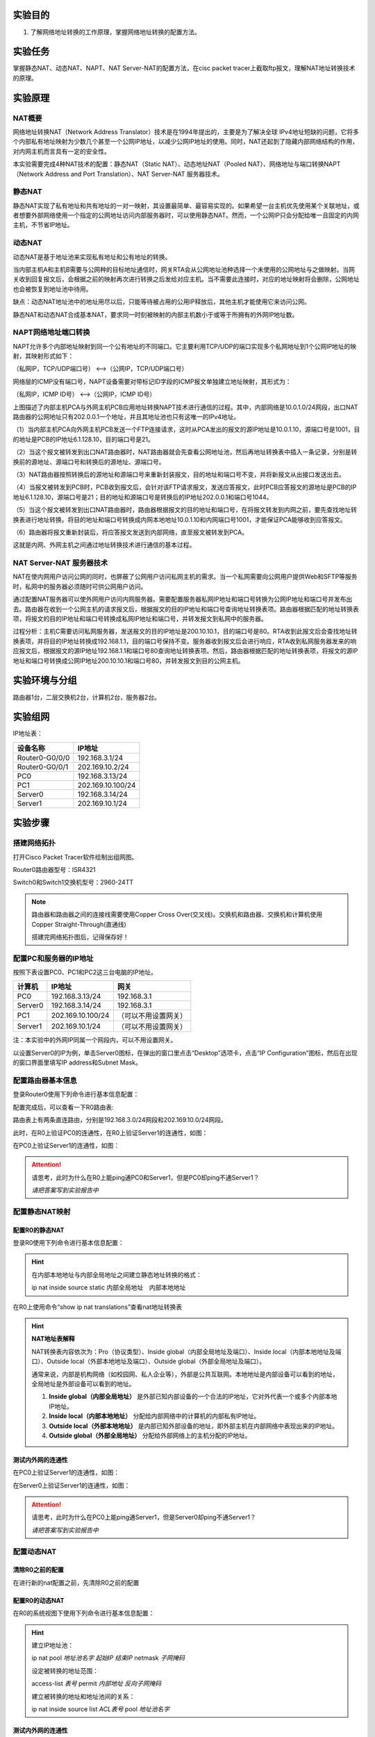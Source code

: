 实验目的
=====================

1. 了解网络地址转换的工作原理，掌握网络地址转换的配置方法。

实验任务
=====================
掌握静态NAT、动态NAT、NAPT、NAT Server-NAT的配置方法，在cisc packet tracer上截取ftp报文，理解NAT地址转换技术的原理。

实验原理
=====================

NAT概要
~~~~~~~~~~~~~~~~~~~~~~~~~~~~~~
网络地址转换NAT（Network Address Translator）技术是在1994年提出的，主要是为了解决全球 IPv4地址短缺的问题，它将多个内部私有地址映射为少数几个甚至一个公网IP地址，以减少公网IP地址的使用。同时，NAT还起到了隐藏内部网络结构的作用，对内网主机而言具有一定的安全性。

本实验需要完成4种NAT技术的配置：静态NAT（Static NAT）、动态地址NAT（Pooled NAT）、网络地址与端口转换NAPT（Network Address and Port Translation）、NAT Server-NAT 服务器技术。

静态NAT
~~~~~~~~~~~~~~~~~~~~~~~~~~~~~~
静态NAT实现了私有地址和共有地址的一对一映射，其设置最简单、最容易实现的。如果希望一台主机优先使用某个关联地址，或者想要外部网络使用一个指定的公网地址访问内部服务器时，可以使用静态NAT。然而，一个公网IP只会分配给唯一且固定的内网主机，不节省IP地址。

动态NAT
~~~~~~~~~~~~~~~~~~~~~~~~~~~~~~
动态NAT是基于地址池来实现私有地址和公有地址的转换。

.. image:: NAT动态.png

当内部主机A和主机B需要与公网种的目标地址通信时，网关RTA会从公网地址池种选择一个未使用的公网地址与之做映射。当网关收到回复报文后，会根据之前的映射再次进行转换之后发给对应主机。当不需要此连接时，对应的地址映射将会删除，公网地址也会被恢复到地址池中待用。

缺点：动态NAT地址池中的地址用尽以后，只能等待被占用的公用IP释放后，其他主机才能使用它来访问公网。

静态NAT和动态NAT合成基本NAT，要求同一时刻被映射的内部主机数小于或等于所拥有的外网IP地址数。

NAPT网络地址端口转换
~~~~~~~~~~~~~~~~~~~~~~~~~~~~~~
NAPT允许多个内部地址映射到同一个公有地址的不同端口。它主要利用TCP/UDP的端口实现多个私网地址到1个公网IP地址的映射，其映射形式如下：

（私网IP，TCP/UDP端口号） <-->（公网IP，TCP/UDP端口号）

.. _ICMP端口说明:

网络层的ICMP没有端口号，NAPT设备需要对带标记ID字段的ICMP报文单独建立地址映射，其形式为：

（私网IP，ICMP ID号） <-->（公网IP，ICMP ID号）

.. image:: NAPT1.png

.. image:: NAPT2.png

上图描述了内部主机PCA与外网主机PCB应用地址转换NAPT技术进行通信的过程。其中，内部网络是10.0.1.0/24网段，出口NAT路由器的公网地址只有202.0.0.1一个地址，并且其地址池也只有这唯一的IPv4地址。

（1）当内部主机PCA向外网主机PCB发送一个FTP连接请求，这时从PCA发出的报文的源IP地址是10.0.1.10，源端口号是1001，目的地址是PCB的IP地址6.1.128.10，目的端口号是21。

（2）当这个报文被转发到出口NAT路由器时，NAT路由器就会先查看公网地址池，然后再地址转换表中插入一条记录，分别是转换前的源地址、源端口号和转换后的源地址、源端口号。

（3）NAT路由器按照转换后的源地址和源端口号来重新封装报文，目的地址和端口号不变，并将新报文从出接口发送出去。

（4）当报文被转发到PCB时，PCB收到报文后，会针对该FTP请求报文，发送应答报文，此时PCB应答报文的源地址是PCB的IP地址6.1.128.10，源端口号是21；目的地址和源端口号是转换后的IP地址202.0.0.1和端口号1044。

（5）当这个报文被转发到出口NAT路由器时，路由器根据报文的目的地址和端口号，在将报文转发到内网之前，要先查找地址转换表进行地址转换。将目的地址和端口号转换成内网本地地址10.0.1.10和内网端口号1001，才能保证PCA能够收到应答报文。

（6）路由器将报文重新封装后，将应答报文发送到内部网络，直至报文被转发到PCA。

这就是内网、外网主机之间通过地址转换技术进行通信的基本过程。

NAT Server-NAT 服务器技术
~~~~~~~~~~~~~~~~~~~~~~~~~~~~~~
NAT在使内网用户访问公网的同时，也屏蔽了公网用户访问私网主机的需求。当一个私网需要向公网用户提供Web和SFTP等服务时，私网中的服务器必须随时可供公网用户访问。

通过配置NAT服务器可以使外网用户访问内网服务器。需要配置服务器私网IP地址和端口号转换为公网IP地址和端口号并发布出去。路由器在收到一个公网主机的请求报文后，根据报文的目的IP地址和端口号查询地址转换表项。路由器根据匹配的地址转换表项，将报文的目的IP地址和端口号转换成私网IP地址和端口号，并转发报文到私网中的服务器。

.. image:: NAT服务器.png

过程分析：主机C需要访问私网服务器，发送报文的目的IP地址是200.10.10.1，目的端口号是80。RTA收到此报文后会查找地址转换表项，并将目的IP地址转换成192.168.1.1，目的端口号保持不变。服务器收到报文后会进行响应，RTA收到私网服务器发来的响应报文后，根据报文的源IP地址192.168.1.1和端口号80查询地址转换表项。然后，路由器根据匹配的地址转换表项，将报文的源IP地址和端口号转换成公网IP地址200.10.10.1和端口号80，并转发报文到目的公网主机。


实验环境与分组
=====================

路由器1台，二层交换机2台，计算机2台，服务器2台。

实验组网
=====================

.. image:: cisco-1.png

IP地址表：

==============     =========================
设备名称    	        IP地址    
==============     =========================
Router0-G0/0/0      192.168.3.1/24 
Router0-G0/0/1      202.169.10.2/24
PC0                 192.168.3.13/24 
PC1     		        202.169.10.100/24
Server0    		      192.168.3.14/24 
Server1             202.169.10.1/24 
==============     =========================

实验步骤
=====================

搭建网络拓扑
~~~~~~~~~~~~~~~~~~~~~~~~~~~~~~~~~
打开Cisco Packet Tracer软件绘制出组网图。

Router0路由器型号：ISR4321

Switch0和Switch1交换机型号：2960-24TT

.. note:: 
  路由器和路由器之间的连接线需要使用Copper Cross Over(交叉线)。交换机和路由器、交换机和计算机使用Copper Straight-Through(直通线)

  搭建完网络拓扑图后，记得保存好！

配置PC和服务器的IP地址
~~~~~~~~~~~~~~~~~~~~~~~~~~~~~~

按照下表设置PC0、PC1和PC2这三台电脑的IP地址。

========    =====================   =====================  
计算机            IP地址                  网关
========    =====================   =====================  
PC0           192.168.3.13/24           192.168.3.1
Server0	      192.168.3.14/24           192.168.3.1
PC1           202.169.10.100/24         （可以不用设置网关）
Server1       202.169.10.1/24           （可以不用设置网关）
========    =====================   =====================  

注：本实验中的外网IP同属一个网段内，可以不用设置网关。

以设置Server0的IP为例，单击Server0图标，在弹出的窗口里点击“Desktop”选项卡，点击“IP Configuration”图标，然后在出现的窗口界面里填写IP address和Subnet Mask。

.. image:: cisco-2.png

.. image:: cisco-3.png  


配置路由器基本信息
~~~~~~~~~~~~~~~~~~~~~~~~~~~~~~~~~

登录Router0使用下列命令进行基本信息配置：

.. code-block:: sh
   :linenos:

   Router>enable
   Router#configure terminal 
   Router(config)#hostname R0 // 重命名为R0
   R0(config)#no ip domain-lookup  // 用于防止DNS解析的命令。如果没有这条命令，当你输入错误的命令时，cisco会尝试连接DNS服务器进行域名解析，浪费时间。   

   R0(config)#interface g0/0/0   // 进入g0/0/0接口模式
   R0(config-if)#ip address 192.168.3.1 255.255.255.0 //配置g0/0/0接口ip地址
   R0(config-if)#no shutdown // 打开g0/0/0接口（默认接口关闭）
   R0(config-if)#exit

   R0(config)#interface g0/0/1  // 进入g0/0/1接口模式
   R0(config-if)#ip address 202.169.10.2 255.255.255.0  //配置g0/0/1接口ip地址
   R0(config-if)#no shutdown  // 打开g0/0/1接口（默认接口关闭）
   R0(config-if)#exit
   R0(config)#


配置完成后，可以查看一下R0路由表:

.. image:: cisco-5.png 

路由表上有两条直连路由，分别是192.168.3.0/24网段和202.169.10.0/24网段。

此时，在R0上验证PC0的连通性，在R0上验证Server1的连通性，如图：

.. image:: cisco-4.png 

在PC0上验证Server1的连通性，如图：

.. image:: cisco-6.png 

.. attention:: 请思考，此时为什么在R0上能ping通PC0和Server1，但是PC0却ping不通Server1？
   
   *请把答案写到实验报告中*

配置静态NAT映射
~~~~~~~~~~~~~~~~~~~~~~~~~~~~~~

配置R0的静态NAT
------------------------------

登录R0使用下列命令进行基本信息配置：

.. code-block:: sh
   :linenos:

   R0(config)#interface g0/0/1  // 进入G0/0/1接口
   R0(config-if)#ip nat outside  // 将端口G0/0/1设置为外网出口模式
   R0(config-if)#exit

   R0(config)#interface g0/0/0  // 进入G0/0/0接口
   R0(config-if)#ip nat inside // 将端口G0/0/0设置为内网入口模式
   R0(config-if)#exit

   R0(config)#ip nat inside source static 192.168.3.13 202.169.10.2 // 将PC0映射到公网地址202.169.10.2上
   R0(config)#exit  // 退出配置模式
   R0#

.. hint:: 
   在内部本地地址与内部全局地址之间建立静态地址转换的格式：
   
   ip nat inside source static 内部全局地址　内部本地地址

在R0上使用命令“show ip nat translations”查看nat地址转换表

.. image:: cisco-9.png 	

.. hint:: 
  
  **NAT地址表解释**

  NAT转换表内容依次为：Pro（协议类型）、Inside global（内部全局地址及端口）、Inside local（内部本地地址及端口）、Outside local（外部本地地址及端口）、Outside global（外部全局地址及端口）。

  通常来说，内部是机构网络（如校园网、私人企业等），外部是公共互联网。本地地址是内部设备可以看到的地址，全局地址是外部设备可以看到的地址。

  1. **Inside global（内部全局地址）** 是外部已知内部设备的一个合法的IP地址，它对外代表一个或多个内部本地IP地址。
  2. **Inside local（内部本地地址）** 分配给内部网络中的计算机的内部私有IP地址。
  3. **Outside local（外部本地地址）** 是内部已知外部设备的地址，即外部主机在内部网络中表现出来的IP地址。
  4. **Outside global（外部全局地址）** 分配给外部网络上的主机分配的IP地址。

测试内外网的连通性
------------------------------

在PC0上验证Server1的连通性，如图：

.. image:: cisco-7.png 	

在Server0上验证Server1的连通性，如图：

.. image:: cisco-8.png 	

.. attention:: 请思考，此时为什么在PC0上能ping通Server1，但是Server0却ping不通Server1？

   *请把答案写到实验报告中*


配置动态NAT
~~~~~~~~~~~~~~~~~~~~~~~~~~~~~~

清除R0之前的配置
------------------------------
在进行新的nat配置之前，先清除R0之前的配置

.. code-block:: sh
   :linenos:

   R0>enable 
   R0#configure terminal 
   R0(config)#no ip nat inside source static 192.168.3.13 202.169.10.2 // 以no开头的命令是取消设置

配置R0的动态NAT
------------------------------
在R0的系统视图下使用下列命令进行基本信息配置：

.. code-block:: sh
   :linenos:

   R0(config)#interface g0/0/1  // 进入G0/0/1接口
   R0(config-if)#ip nat outside // 将端口G0/0/1设置为外网出口模式
   R0(config-if)#exit

   R0(config)#interface g0/0/0
   R0(config-if)#ip nat inside // 将端口G0/0/0设置为内网入口模式
   R0(config-if)#exit

   R0(config)#access-list 1 permit 192.168.3.0 0.0.0.255 // 创建访问控制列表1，允许来自192.168.3.0网段的数据访问
   R0(config)#ip nat pool aaa 202.169.10.5 202.169.10.10 netmask 255.255.255.0 // 配置nat地址池为202.169.10.5 到202.169.10.10
   R0(config)#ip nat inside source list 1 pool aaa // 在接口内应用nat转换

.. hint:: 
   建立IP地址池：

   ip nat pool *地址池名字* *起始IP* *结束IP* netmask *子网掩码*

   设定被转换的地址范围：

   access-list *表号* permit *内部地址* *反向子网掩码*

   建立被转换的地址和地址池间的关系：

   ip nat inside source list *ACL表号* pool *地址池名字*

测试内外网的连通性
------------------------------

分别在PC0和Server0上使用ping Server1，如图：

.. image:: cisco-10.png 	

.. image:: cisco-11.png 	

在R0上使用命令“show ip nat translations”查看nat地址转换表

.. image:: cisco-12.png 	

注：每次查看之前需要ping一次。

更多关于ICMP端口信息参考：ICMP端口说明_

.. attention:: 请思考，此时为什么PC0和Server0都能ping通Server1？

   *请把答案写到实验报告中*

配置NAT端口复用（PAT）
~~~~~~~~~~~~~~~~~~~~~~~~~~~~~~

清除R0之前的配置
------------------------------

在进行新的nat配置之前，先清除R0之前的配置

.. code-block:: sh
   :linenos:

   R0(config)#no access-list 1 permit 192.168.3.0 0.0.0.255 // 以no开头的命令是取消设置
   R0(config)#no ip nat inside source list 1 pool aaa
   R0(config)#no ip nat pool aaa 202.169.10.5 202.169.10.10 netmask 255.255.255.0

配置R0的NAT端口复用
------------------------------

使用下列命令进行基本信息配置：

.. code-block:: sh
   :linenos:

   R0(config)#interface g0/0/1
   R0(config-if)#ip nat outside // 将端口G0/0/1设置为外网出口模式
   R0(config-if)#exit

   R0(config)#interface g0/0/0
   R0(config-if)#ip nat inside  // 将端口G0/0/0设置为内网入口模式
   R0(config-if)#exit

   R0(config)#access-list 1 permit 192.168.3.0 0.0.0.255  // 创建访问控制列表1，允许来自192.168.3.0网段的数据访问
   R0(config)#ip nat inside source list 1 interface g0/0/1 overload // 将access-list 1映射到公网地址g0/0/1网卡上

.. hint:: 
  端口复用配置命令：

  ip nat inside source list *ACL表号* interface *出接口* overload


测试内外网的连通性
------------------------------

分别在PC0和Server0上使用ping Server1，并在R0上使用命令“show ip nat translations”查看nat地址转换表：

.. image:: cisco-13.png 	

每ping一次，查看一次，IP地址都不会改变，但是icmpid会变化。

内网主机访问外网服务器
------------------------------

Server-PT默认开启HTTP服务。单击Server1图标，在弹出的窗口中选择“Services”选项卡，然后再单击“HTTP”，选择“index.html”一栏的“（edit）”。   

.. image:: cisco-14.png 	

修改index.html页面的标题，并保存。

.. image:: cisco-15.png 

到“Desktop”选项卡，输入127.0.0.1，则显示服务器的页面。

.. image:: cisco-16.png 

在PC0上访问外网服务器Server1的网站，在PC0的“Desktop”选项卡，选择“Web Browser”

.. image:: cisco-17.png 

在浏览器中输入http://202.169.10.1，如图所示。

.. image:: cisco-18.png 

在R0上使用命令“show ip nat translations”查看nat地址转换表：

.. image:: cisco-19.png 

每刷新一次浏览器页面，查看一次，IP地址也不会改变，但是端口号会编号。

.. attention:: 请思考，Router0如何区分Server1返回给不同主机的报文？

   *请把答案写到实验报告中*

配置NAT Server
~~~~~~~~~~~~~~~~~~~~~~~~~~~~~~

清除R0之前的配置
------------------------------
在进行新的nat配置之前，先清除R0之前的配置

.. code-block:: sh
   :linenos:

   R0(config)#no access-list 1 permit 192.168.3.0 0.0.0.255 // 取消访问控制列表1
   R0(config)#no ip nat inside source list 1 interface g0/0/1 overload // // 取消access-list 1映射

配置R0的NAT Server
------------------------------
登录R0使用下列命令进行基本信息配置：

使用NAT Server命令定义内部服务器映射表，指定服务器通信协议为TCP类型，端口号为21

.. code-block:: sh
   :linenos:

   R0(config)#interface g0/0/1
   R0(config-if)#ip nat outside
   R0(config-if)#exit

   R0(config)#interface g0/0/0
   R0(config-if)#ip nat inside
   R0(config-if)#exit

   R0(config)#ip nat inside source static tcp 192.168.3.14 21 202.169.10.2 21 // 将公网地址202.169.10.2的21端口映射到Server0上
   R0(config)#exit

在R0上使用命令“show ip nat translations”查看nat地址转换表

.. image:: cisco-20.png 

在Server0上开启FTP协议
------------------------------
单击Server0，在弹出的新窗口中按下图所示，新建cs用户,密码为123，最后单击Add按钮。

.. image:: cisco-21.png 

单击Server0,打开“Desktop”，选择“Command Prompt”，测试ftp是否可用。

在命令提示框中输入；ftp 127.0.01

输入账号：cs

输入密码：123

显示ftp目录文件：dir

.. image:: cisco-22.png 


抓取ftp传输包，并找出FTP的账号密码
-------------------------------------

点击右下角Simulation按钮，打开抓包界面，如下图

.. image:: cisco-23.png 

接着，点击“Show All/None”按钮，去掉所有协议，然后再点击“Edit Filters”，在弹出的窗口中，选择“Misc”选项卡，在该选项卡中选择“FTP”协议即可。最后，再单击“Play”三角形图标，开始抓包。   

在PC1上Command Prompt命令框中，输入ftp 192.168.3.14（Server0地址），输入账号密码，查看数据包走向。


.. image:: cisco-24.png 
  

请分析PC1和Server0的报文体会NAT Server地址转换技术的原理，并填写实验报告。

.. attention:: 请思考，NAT Server和静态NAT这两种技术的区别是什么？

   *请把答案写到实验报告中*

实验提交
=====================
请参考实验一的提交方式。